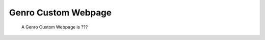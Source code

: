 .. _genro_GnrCustomWebPage:

Genro Custom Webpage
=====================

	 A Genro Custom Webpage is ???